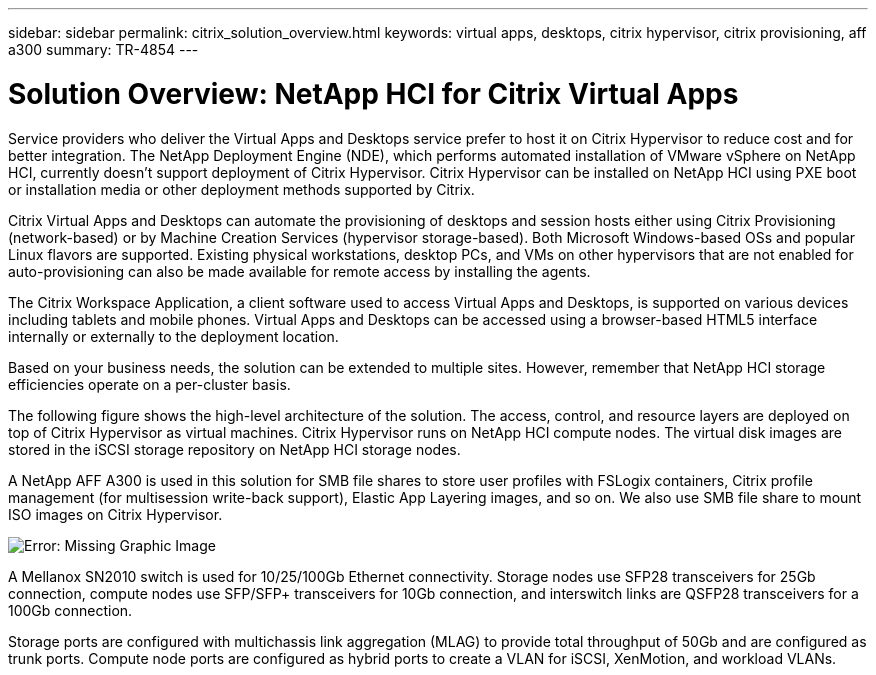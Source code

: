 ---
sidebar: sidebar
permalink: citrix_solution_overview.html
keywords: virtual apps, desktops, citrix hypervisor, citrix provisioning, aff a300
summary: TR-4854
---

= Solution Overview: NetApp HCI for Citrix Virtual Apps
:hardbreaks:
:nofooter:
:icons: font
:linkattrs:
:imagesdir: ./media/

//
// This file was created with NDAC Version 0.9 (July 10, 2020)
//
// 2020-07-31 10:32:38.712003
//

[.lead]

Service providers who deliver the Virtual Apps and Desktops service prefer to host it on Citrix Hypervisor to reduce cost and for better integration. The NetApp Deployment Engine (NDE), which performs automated installation of VMware vSphere on NetApp HCI, currently doesn’t support deployment of Citrix Hypervisor. Citrix Hypervisor can be installed on NetApp HCI using PXE boot or installation media or other deployment methods supported by Citrix.

Citrix Virtual Apps and Desktops can automate the provisioning of desktops and session hosts either using Citrix Provisioning (network-based) or by Machine Creation Services (hypervisor storage-based). Both Microsoft Windows-based OSs and popular Linux flavors are supported. Existing physical workstations, desktop PCs, and VMs on other hypervisors that are not enabled for auto-provisioning can also be made available for remote access by installing the agents.

The Citrix Workspace Application, a client software used to access Virtual Apps and Desktops, is supported on various devices including tablets and mobile phones. Virtual Apps and Desktops can be accessed using a browser-based HTML5 interface internally or externally to the deployment location.

Based on your business needs, the solution can be extended to multiple sites. However, remember that NetApp HCI storage efficiencies operate on a per-cluster basis.

The following figure shows the high-level architecture of the solution. The access, control, and resource layers are deployed on top of Citrix Hypervisor as virtual machines. Citrix Hypervisor runs on NetApp HCI compute nodes. The virtual disk images are stored in the iSCSI storage repository on NetApp HCI storage nodes.

A NetApp AFF A300 is used in this solution for SMB file shares to store user profiles with FSLogix containers, Citrix profile management (for multisession write-back support), Elastic App Layering images, and so on. We also use SMB file share to mount ISO images on Citrix Hypervisor.

image:citrix_image1.png[Error: Missing Graphic Image]

A Mellanox SN2010 switch is used for 10/25/100Gb Ethernet connectivity. Storage nodes use SFP28 transceivers for 25Gb connection, compute nodes use SFP/SFP+ transceivers for 10Gb connection,  and interswitch links are QSFP28 transceivers for a 100Gb connection.

Storage ports are configured with multichassis link aggregation (MLAG) to provide total throughput of 50Gb and are configured as trunk ports. Compute node ports are configured as hybrid ports to create a VLAN for iSCSI, XenMotion, and workload VLANs.
